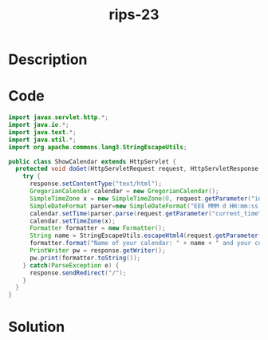 :PROPERTIES:
:ID:        0bb23643-165f-475c-a643-ad36ade16f6f
:ROAM_REFS: https://blog.tracesec.xyz/2020/01/05/JavaSecCalendar2019-Writeup/
:END:
#+title: rips-23
#+filetags: :vcdb:java:nosolution:

* Description

* Code
#+begin_src java
import javax.servlet.http.*;
import java.io.*;
import java.text.*;
import java.util.*;
import org.apache.commons.lang3.StringEscapeUtils;

public class ShowCalendar extends HttpServlet {
  protected void doGet(HttpServletRequest request, HttpServletResponse response) throws IOException {
    try {
      response.setContentType("text/html");
      GregorianCalendar calendar = new GregorianCalendar();
      SimpleTimeZone x = new SimpleTimeZone(0, request.getParameter("id"));
      SimpleDateFormat parser=new SimpleDateFormat("EEE MMM d HH:mm:ss zzz yyyy");
      calendar.setTime(parser.parse(request.getParameter("current_time")));
      calendar.setTimeZone(x);
      Formatter formatter = new Formatter();
      String name = StringEscapeUtils.escapeHtml4(request.getParameter("name"));
      formatter.format("Name of your calendar: " + name + " and your current date is: %1$te.%1$tm.%1$tY", calendar);
      PrintWriter pw = response.getWriter();
      pw.print(formatter.toString());
    } catch(ParseException e) {
      response.sendRedirect("/");
    }
  }
}

#+end_src

* Solution
#+begin_src java

#+end_src